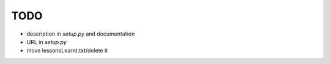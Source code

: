 TODO
====

* description in `setup.py` and documentation
* URL in `setup.py`
* move lessonsLearnt.txt/delete it
